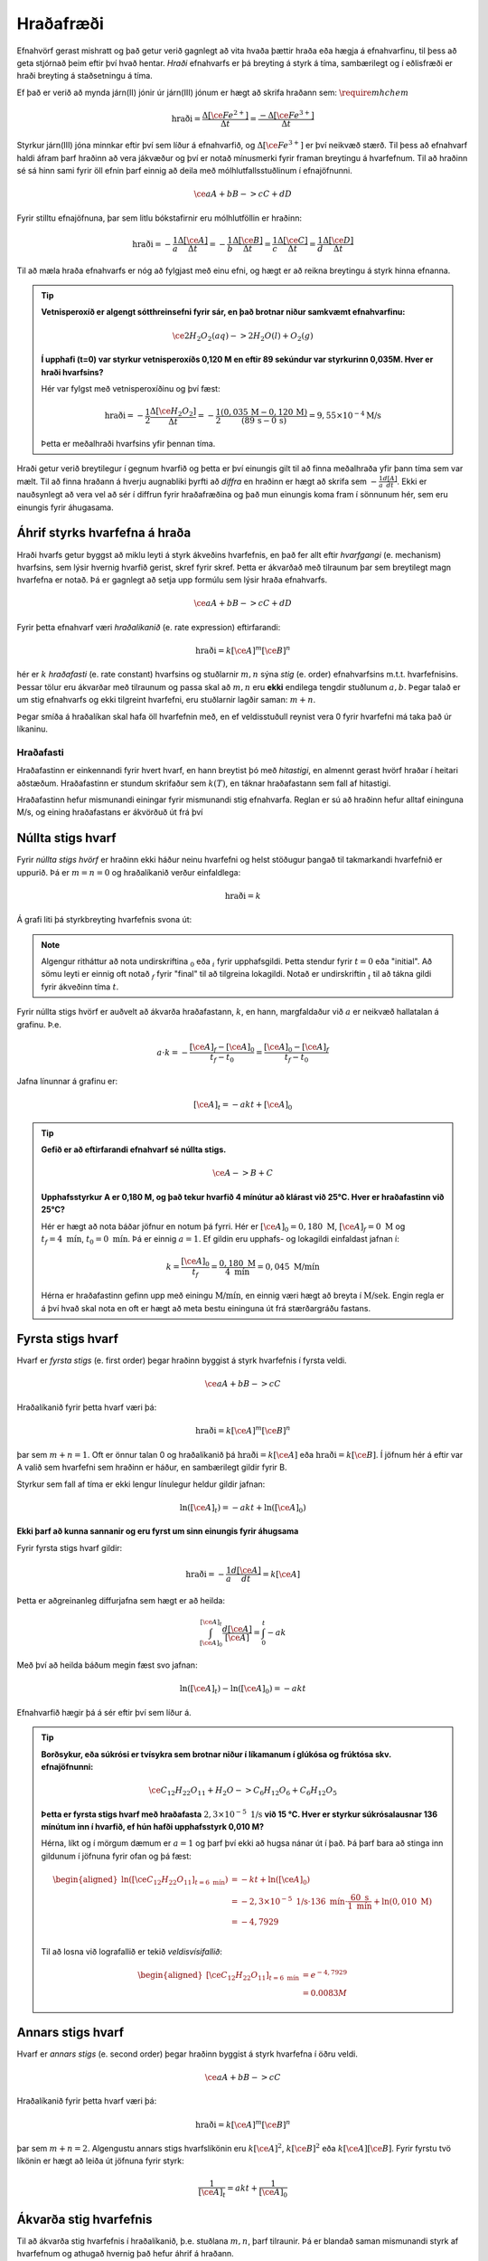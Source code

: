 Hraðafræði
==========

Efnahvörf gerast mishratt og það getur verið gagnlegt að vita hvaða þættir hraða eða hægja á efnahvarfinu, til þess að geta stjórnað þeim eftir því hvað hentar. *Hraði* efnahvarfs er þá breyting á styrk á tíma, sambærilegt og í eðlisfræði er hraði breyting á staðsetningu á tíma.

Ef það er verið að mynda járn(II) jónir úr járn(III) jónum er hægt að skrifa hraðann sem: :math:`\require{mhchem}`

.. math::

  \text{hraði} =\frac{\Delta[\ce{Fe^{2+}}]}{\Delta t}=\frac{-\Delta[\ce{Fe^{3+}}]}{\Delta t}



Styrkur járn(III) jóna minnkar eftir því sem líður á efnahvarfið, og :math:`\Delta[\ce{Fe^{3+}}]` er því neikvæð stærð. Til þess að efnahvarf haldi áfram þarf hraðinn að vera jákvæður og því er notað mínusmerki fyrir framan breytingu á hvarfefnum. Til að hraðinn sé sá hinn sami fyrir öll efnin þarf einnig að deila með mólhlutfallsstuðlinum í efnajöfnunni.


.. math::

	\ce{aA + bB -> cC +dD}

Fyrir stilltu efnajöfnuna, þar sem litlu bókstafirnir eru mólhlutföllin er hraðinn:

.. math::

	\text{hraði} =-\frac{1}a\frac{\Delta[\ce{A}]}{\Delta t}=-\frac{1}b\frac{\Delta[\ce{B}]}{\Delta t}=\frac{1}c\frac{\Delta[\ce{C}]}{\Delta t}=\frac{1}d\frac{\Delta[\ce{D}]}{\Delta t}

Til að mæla hraða efnahvarfs er nóg að fylgjast með einu efni, og hægt er að reikna breytingu á styrk hinna efnanna.

.. tip::

 **Vetnisperoxíð er algengt sótthreinsefni fyrir sár, en það brotnar niður samkvæmt efnahvarfinu:**

 .. math::

   \ce{2H_2O_2(aq) -> 2H_2O(l) + O_2(g)}

 **Í upphafi (t=0) var styrkur vetnisperoxíðs 0,120 M en eftir 89 sekúndur var styrkurinn 0,035M. Hver er hraði hvarfsins?**

 Hér var fylgst með vetnisperoxíðinu og því fæst:

 .. math::

   \text{hraði}= -\frac{1}{2}\frac{\Delta [\ce{H_2O_2}]}{\Delta t}=-\frac{1}{2}\frac{(0,035\,\text{M}-0,120\,\text{M})}{(89\,\text{s}-0\,\text{s})}=9,55 \times 10^{-4} \text{M/s}

 Þetta er meðalhraði hvarfsins yfir þennan tíma.

Hraði getur verið breytilegur í gegnum hvarfið og þetta er því einungis gilt til að finna meðalhraða yfir þann tíma sem var mælt. Til að finna hraðann á hverju augnabliki þyrfti að *diffra* en hraðinn er hægt að skrifa sem :math:`-\frac{1}{a} \frac{d[A]}{dt}`.
Ekki er nauðsynlegt að vera vel að sér í diffrun fyrir hraðafræðina og það mun einungis koma fram í sönnunum hér, sem eru einungis fyrir áhugasama.

Áhrif styrks hvarfefna á hraða
------------------------------

Hraði hvarfs getur byggst að miklu leyti á styrk ákveðins hvarfefnis, en það fer allt eftir *hvarfgangi* (e. mechanism) hvarfsins, sem lýsir hvernig hvarfið gerist, skref fyrir skref. Þetta er ákvarðað með tilraunum þar sem breytilegt magn hvarfefna er notað. Þá er gagnlegt að setja upp formúlu sem lýsir hraða efnahvarfs.

.. math::

	\ce{aA + bB -> cC +dD}

Fyrir þetta efnahvarf væri *hraðalíkanið* (e. rate expression) eftirfarandi:

.. math::

	\text{hraði}=k[\ce{A}]^{m} [\ce{B}]^{n}

hér er :math:`k` *hraðafasti* (e. rate constant) hvarfsins og stuðlarnir :math:`m,n` sýna *stig* (e. order) efnahvarfsins m.t.t. hvarfefnisins. Þessar tölur eru ákvarðar með tilraunum og passa skal að :math:`m,n` eru **ekki** endilega tengdir stuðlunum :math:`a,b`. Þegar talað er um stig efnahvarfs og ekki tilgreint hvarfefni, eru stuðlarnir lagðir saman: :math:`m+n`.

Þegar smíða á hraðalíkan skal hafa öll hvarfefnin með, en ef veldisstuðull reynist vera 0 fyrir hvarfefni má taka það úr líkaninu.

Hraðafasti
~~~~~~~~~~

Hraðafastinn er einkennandi fyrir hvert hvarf, en hann breytist þó með *hitastigi*, en almennt gerast hvörf hraðar í heitari aðstæðum. Hraðafastinn er stundum skrifaður sem :math:`k(T)`, en táknar hraðafastann sem fall af hitastigi.

Hraðafastinn hefur mismunandi einingar fyrir mismunandi stig efnahvarfa. Reglan er sú að hraðinn hefur alltaf eininguna M/s, og eining hraðafastans er ákvörðuð út frá því

Núllta stigs hvarf
------------------

Fyrir *núllta stigs hvörf* er hraðinn ekki háður neinu hvarfefni og helst stöðugur þangað til takmarkandi hvarfefnið er uppurið. Þá er :math:`m=n=0` og hraðalíkanið verður einfaldlega:

.. math::

  \text{hraði}=k

Á grafi liti þá styrkbreyting hvarfefnis svona út:

.. figure:: ./myndir/efnahvorf/zero.svg
  :align: center
  :width: 45%

.. note::

	Algengur ritháttur að nota undirskriftina :math:`_0` eða :math:`_i` fyrir upphafsgildi. Þetta stendur fyrir :math:`t=0` eða "initial". Að sömu leyti er einnig oft notað :math:`_f` fyrir "final" til að tilgreina lokagildi. Notað er undirskriftin :math:`_t` til að tákna gildi fyrir ákveðinn tíma :math:`t`.

Fyrir núllta stigs hvörf er auðvelt að ákvarða hraðafastann, :math:`k`, en hann, margfaldaður við :math:`a` er neikvæð hallatalan á grafinu. Þ.e.

.. math::

	a \cdot k=-\frac{[\ce{A}]_f-[\ce{A}]_0}{t_f-t_0}=\frac{[\ce{A}]_0-[\ce{A}]_f}{t_f-t_0}

Jafna línunnar á grafinu er:

.. math::

  [\ce{A}]_t=-akt+ [\ce{A}]_0

.. tip::

 **Gefið er að eftirfarandi efnahvarf sé núllta stigs.**

 .. math::

	  \ce{A -> B + C}

 **Upphafsstyrkur A er 0,180 M, og það tekur hvarfið 4 mínútur að klárast við 25°C. Hver er hraðafastinn við 25°C?**

 Hér er hægt að nota báðar jöfnur en notum þá fyrri. Hér er :math:`[\ce{A}]_0=0,180\text{ M}`, :math:`[\ce{A}]_f=0 \text{ M}` og :math:`t_f=4 \text{ mín}`, :math:`t_0= 0 \text{ mín}`. Þá er einnig :math:`a=1`. Ef gildin eru upphafs- og lokagildi einfaldast jafnan í:

 .. math::

 	k=\frac{[\ce{A}]_0}{t_f}=\frac{0,180 \text{ M}}{4 \text{ mín}}=0,045\text{ M/mín}

 Hérna er hraðafastinn gefinn upp með einingu :math:`\text{M/mín}`, en einnig væri hægt að breyta í :math:`\text{M/sek}`. Engin regla er á því hvað skal nota en oft er hægt að meta bestu eininguna út frá stærðargráðu fastans.


Fyrsta stigs hvarf
------------------

Hvarf er *fyrsta stigs* (e. first order) þegar hraðinn byggist á styrk hvarfefnis í fyrsta veldi.

.. math::

  \ce{aA + bB -> cC}

Hraðalíkanið fyrir þetta hvarf væri þá:

.. math::

  \text{hraði}=k[\ce{A}]^m [\ce{B}]^n

þar sem :math:`m+n=1`. Oft er önnur talan 0 og hraðalíkanið þá :math:`\text{hraði}=k[\ce{A}]` eða :math:`\text{hraði}=k[\ce{B}]`. Í jöfnum hér á eftir var A valið sem hvarfefni sem hraðinn er háður, en sambærilegt gildir fyrir B.

Styrkur sem fall af tíma er ekki lengur línulegur heldur gildir jafnan:

.. math::

  \text{ln}([\ce{A}]_t)=-a k t +\text{ln}([\ce{A}]_0)

.. begin-toggle::
  :label: Sönnun
  :starthidden: True

**Ekki þarf að kunna sannanir og eru fyrst um sinn einungis fyrir áhugsama**

Fyrir fyrsta stigs hvarf gildir:

.. math::

  \text{hraði} =-\frac{1}a\frac{d[\ce{A}]}{dt}=k[\ce{A}]

Þetta er aðgreinanleg diffurjafna sem hægt er að heilda:

.. math::

  \int_{[\ce{A}]_0}^{[\ce{A}]_t} \frac{d[\ce{A}]}{[\ce{A}]}=\int_{0}^{t} -ak

Með því að heilda báðum megin fæst svo jafnan:

.. math::

  \text{ln}([\ce{A}]_t)-\text{ln}([\ce{A}]_0) =-akt


.. end-toggle::


Efnahvarfið hægir þá á sér eftir því sem líður á.

.. figure:: ./myndir/efnahvorf/fyrsta.svg
  :align: center
  :width: 45%

.. tip::

  **Borðsykur, eða súkrósi er tvísykra sem brotnar niður í líkamanum í glúkósa og frúktósa skv. efnajöfnunni:**

  .. math::

    \ce{C_{12}H_{22}O_{11} + H_2O -> C_6H_{12}O_6 + C_6H_{12}O_5}

  **Þetta er fyrsta stigs hvarf með hraðafasta** :math:`2,3 \times 10^{-5}\text{ 1/s}` **við 15 °C. Hver er styrkur súkrósalausnar 136 mínútum inn í hvarfið, ef hún hafði upphafsstyrk 0,010 M?**

  Hérna, líkt og í mörgum dæmum er :math:`a=1` og þarf því ekki að hugsa nánar út í það. Þá þarf bara að stinga inn gildunum í jöfnuna fyrir ofan og þá fæst:

  .. math::

    \begin{aligned}
      \text{ln}([\ce{C_{12}H_{22}O_{11}}] _{t=6 \text{ mín}}) &=-k t +\text{ln}([\ce{A}]_0)\\
       &=- 2,3 \times 10^{-5} \text{ 1/s}\cdot 136\text{ mín}  \cdot \frac{60 \text{ s}}{1 \text{ mín}} + \text{ln}(0,010\text{ M})\\
      &=-4,7929\\
    \end{aligned}

  Til að losna við lografallið er tekið *veldisvísifallið*:

  .. math::

    \begin{aligned}
      {[\ce{C_{12}H_{22}O_{11}}]}_{t=6 \text{ mín}} &=e^{-4,7929}\\
      &=0.0083 M
    \end{aligned}

Annars stigs hvarf
------------------

Hvarf er *annars stigs* (e. second order) þegar hraðinn byggist á styrk hvarfefna í öðru veldi.

.. math::

  \ce{aA + bB -> cC}

Hraðalíkanið fyrir þetta hvarf væri þá:

.. math::

  \text{hraði}=k[\ce{A}]^m [\ce{B}]^n

þar sem :math:`m+n=2`. Algengustu annars stigs hvarfslíkönin eru :math:`k[\ce{A}]^2`, :math:`k[\ce{B}]^2` eða :math:`k[\ce{A}][\ce{B}]`. Fyrir fyrstu tvö líkönin er hægt að leiða út jöfnuna fyrir styrk:

.. math::

  \frac{1}{[\ce{A}]_t}=akt + \frac{1}{[\ce{A}]_0}

Ákvarða stig hvarfefnis
-----------------------

Til að ákvarða stig hvarfefnis í hraðalíkanið, þ.e. stuðlana :math:`m,n`, þarf tilraunir. Þá er blandað saman mismunandi styrk af hvarfefnum og athugað hvernig það hefur áhrif á hraðann.


.. math::

  \ce{A + B \rightarrow C}

Fyrir þetta efnahvarf væri hraðalíkanið

.. math::

  \text{hraði} = k[\ce{A}]^m[\ce{B}]^n

Segjum sem svo að hraðinn er mældur tvisvar og í seinna skiptið er notað tvöfaldan styrk af hvarfefni :math:`\ce{A}`. Þá er hægt að finna stuðulinn :math:`m` með jöfnunni:

.. math::

  \frac{\text{hraði}(2\times \ce{A})}{\text{hraði}(1\times \ce{A})}=2^m

Þessi jafna er fyrir þegar tvöfaldað er styrkinn af hvarfefni :math:`\ce{A}`. Ef notað er :math:`x` sinnum meiri styrk af hvarfefninu, er jafnan:

.. math::

  \frac{\text{hraði}(x\times \ce{A})}{\text{hraði}(1\times \ce{A})}=x^m

.. begin-toggle::
    :label: Sönnun
    :starthidden: True

Ef notað er :math:`x` sinnum meira af hvarfefni :math:`\ce{A}` er styrkurinn :math:`x[A]`. Hraðalíkanið verður þá:

.. math::

  \require{cancel}

  \begin{aligned}
  \text{hraði}&=k(x[\ce{A}])^m[\ce{B}]^n\\
  &=kx^m[\ce{A}]^m[\ce{B}]^n
  \end{aligned}

Þetta er hægt að deila í hraðalíkanið sem fæst fyrir upphaflega magnið af hvarfefni A:

.. math::

    \begin{aligned}
    \frac{\text{hraði}(x\times \ce{A})}{\text{hraði}(1\times \ce{A})}&=\frac{\bcancel{k} x^m\bcancel{[\ce{A}]^m}\bcancel{[\ce{B}]^n}}{\bcancel{k}\,\,\,\,\,\,\,\bcancel{[\ce{A}]^m}\bcancel{[\ce{B}]^n}}\\
     &=x^m
    \end{aligned}

.. end-toggle::

Þessar jöfnur geta litið flóknar út og því gæti verið auðveldara að skilja þetta sem dæmi.

.. tip::

 **Mældur var hraðinn fyrir efnahvarfið með mismunandi styrk hvarfefna.**

 .. math::

  	\ce{A + B -> C}

 **Niðurstöðurnar voru settar upp í töflu:**

 .. math::

  	\begin{array}{c|c|c}
    [A]&[B]& \text{hraði} [\text{M/s}]\\
      \hline
    0.100\text{ M}&0.100\text{M}&1,2\times 10^{-4}\\
    0.200\text{ M}&0.100\text{M}&2,4\times 10^{-4}\\
    0.100\text{ M}&0.300\text{M}&10,8\times 10^{-4}\\
    \end{array}

 **Hvert er hraðalíkan hvarfsins? Finndu hraðafastann, sem og stuðlana** :math:`m,n`.

 Almenna hraðalíkan hvarfsins er

 .. math::

   \text{hraði}=k[\ce{A}]^m[\ce{B}]^n

 Til að finna :math:`m` er hægt að athuga hvað gerist þegar styrkur :math:`\ce{A}` er *tvöfaldaður*. Það sem gerist er að hraðinn *tvöfaldast*. Þá er:

 .. math::

 	2 = 2^m

 Þetta gefur að :math:`m=1`. Athugum nú hvað gerist þegar styrkur :math:`\ce{B}` er *þrefaldaður*. Það sem gerist er að hraðinn *nífaldast*. Þá er:

 .. math::

  9= 3^n

 Þetta gefur að :math:`n=2`. Hraðalíkanið er þá orðið:

 .. math::

 	\text{hraði}=k[\ce{A}][\ce{B}]^2

 Hvarfið er þá þriðja stigs. Til að finna hraðafastann, er hægt að nota hvert og eitt gildi. Notum það fyrsta og stingum inn gildunum í hraðalíkanið:

 .. math::

  1,2\times 10^{-4} \text{ M/s}= k \cdot 0.100 \text{ M}\cdot (0.200 \text{ M})^2

 Endurritum þetta og þá fæst:

 .. math::

  \begin{aligned}

    k&=\frac{1,2\times 10^{-4} \text{ M/s}}{0.100 \text{ M}\cdot (0.200 \text{ M})^2}\\
     &=0,030 \text{ s}^{-1}\text{ M}^{-2}

  \end{aligned}
